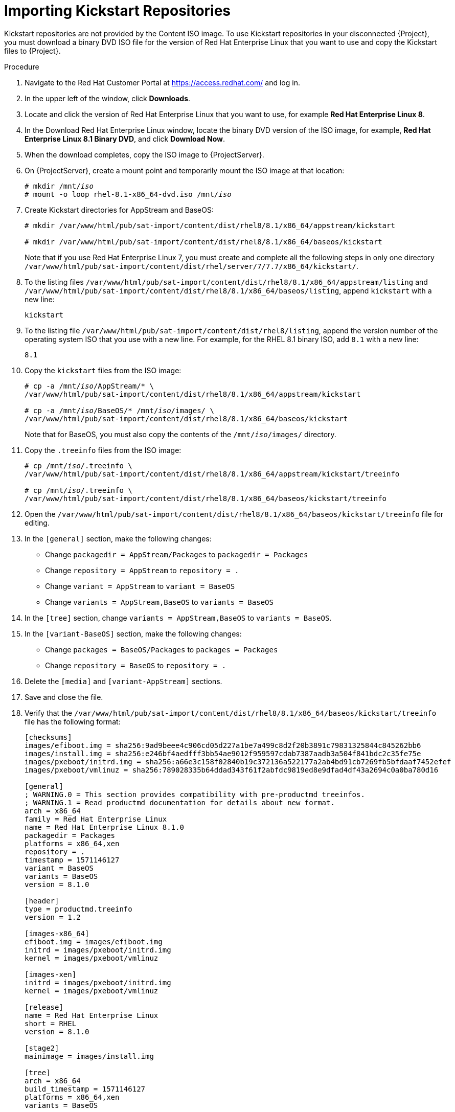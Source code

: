 [id="importing-kickstart-repositories_{context}"]
= Importing Kickstart Repositories

Kickstart repositories are not provided by the Content ISO image. To use Kickstart repositories in your disconnected {Project}, you must download a binary DVD ISO file for the version of Red{nbsp}Hat Enterprise Linux that you want to use and copy the Kickstart files to {Project}.

.Procedure

. Navigate to the Red{nbsp}Hat Customer Portal at https://access.redhat.com/ and log in.
. In the upper left of the window, click *Downloads*.
. Locate and click the version of Red{nbsp}Hat Enterprise Linux that you want to use, for example *Red Hat Enterprise Linux 8*.
. In the Download Red Hat Enterprise Linux window, locate the binary DVD version of the ISO image, for example, *Red Hat Enterprise Linux 8.1 Binary DVD*, and click *Download Now*.
. When the download completes, copy the ISO image to {ProjectServer}.
. On {ProjectServer}, create a mount point and temporarily mount the ISO image at that location:
+
[options="nowrap" subs="+quotes"]
----
# mkdir /mnt/_iso_
# mount -o loop rhel-8.1-x86_64-dvd.iso /mnt/_iso_
----
+
. Create Kickstart directories for AppStream and BaseOS:
+
----
# mkdir /var/www/html/pub/sat-import/content/dist/rhel8/8.1/x86_64/appstream/kickstart

# mkdir /var/www/html/pub/sat-import/content/dist/rhel8/8.1/x86_64/baseos/kickstart
----
+
Note that if you use Red Hat Enterprise Linux 7, you must create and complete all the following steps in only one directory `/var/www/html/pub/sat-import/content/dist/rhel/server/7/7.7/x86_64/kickstart/`.
+
. To the listing files `/var/www/html/pub/sat-import/content/dist/rhel8/8.1/x86_64/appstream/listing` and `/var/www/html/pub/sat-import/content/dist/rhel8/8.1/x86_64/baseos/listing`, append `kickstart` with a new line:
+
----
kickstart
----
+
. To the listing file `/var/www/html/pub/sat-import/content/dist/rhel8/listing`, append the version number of the operating system ISO that you use with a new line. For example, for the RHEL 8.1 binary ISO, add `8.1` with a new line:
+
----
8.1
----
+
. Copy the `kickstart` files from the ISO image:
+
[options="nowrap" subs="+quotes"]
----
# cp -a /mnt/_iso_/AppStream/* \
/var/www/html/pub/sat-import/content/dist/rhel8/8.1/x86_64/appstream/kickstart

# cp -a /mnt/_iso_/BaseOS/* /mnt/_iso_/images/ \
/var/www/html/pub/sat-import/content/dist/rhel8/8.1/x86_64/baseos/kickstart
----
+
Note that for BaseOS, you must also copy the contents of the `/mnt/_iso_/images/` directory.
+
. Copy the `.treeinfo` files from the ISO image:
+
[options="nowrap" subs="+quotes"]
----
# cp /mnt/_iso_/.treeinfo \
/var/www/html/pub/sat-import/content/dist/rhel8/8.1/x86_64/appstream/kickstart/treeinfo

# cp /mnt/_iso_/.treeinfo \
/var/www/html/pub/sat-import/content/dist/rhel8/8.1/x86_64/baseos/kickstart/treeinfo
----
+
. Open the `/var/www/html/pub/sat-import/content/dist/rhel8/8.1/x86_64/baseos/kickstart/treeinfo` file for editing.
+
. In the `[general]` section, make the following changes:
* Change `packagedir = AppStream/Packages` to `packagedir = Packages`
* Change `repository = AppStream` to `repository = .`
* Change `variant = AppStream` to `variant = BaseOS`
* Change `variants = AppStream,BaseOS` to `variants = BaseOS`
. In the `[tree]` section, change `variants = AppStream,BaseOS` to `variants = BaseOS`.
. In the `[variant-BaseOS]` section, make the following changes:
* Change `packages = BaseOS/Packages` to `packages = Packages`
* Change `repository = BaseOS` to `repository = .`
. Delete the `[media]` and `[variant-AppStream]` sections.
. Save and close the file.
. Verify that the `/var/www/html/pub/sat-import/content/dist/rhel8/8.1/x86_64/baseos/kickstart/treeinfo` file has the following format:
+
[options="nowrap" subs="+quotes"]
----
[checksums]
images/efiboot.img = sha256:9ad9beee4c906cd05d227a1be7a499c8d2f20b3891c79831325844c845262bb6
images/install.img = sha256:e246bf4aedfff3bb54ae9012f959597cdab7387aadb3a504f841bdc2c35fe75e
images/pxeboot/initrd.img = sha256:a66e3c158f02840b19c372136a522177a2ab4bd91cb7269fb5bfdaaf7452efef
images/pxeboot/vmlinuz = sha256:789028335b64ddad343f61f2abfdc9819ed8e9dfad4df43a2694c0a0ba780d16

[general]
; WARNING.0 = This section provides compatibility with pre-productmd treeinfos.
; WARNING.1 = Read productmd documentation for details about new format.
arch = x86_64
family = Red Hat Enterprise Linux
name = Red Hat Enterprise Linux 8.1.0
packagedir = Packages
platforms = x86_64,xen
repository = .
timestamp = 1571146127
variant = BaseOS
variants = BaseOS
version = 8.1.0

[header]
type = productmd.treeinfo
version = 1.2

[images-x86_64]
efiboot.img = images/efiboot.img
initrd = images/pxeboot/initrd.img
kernel = images/pxeboot/vmlinuz

[images-xen]
initrd = images/pxeboot/initrd.img
kernel = images/pxeboot/vmlinuz

[release]
name = Red Hat Enterprise Linux
short = RHEL
version = 8.1.0

[stage2]
mainimage = images/install.img

[tree]
arch = x86_64
build_timestamp = 1571146127
platforms = x86_64,xen
variants = BaseOS

[variant-BaseOS]
id = BaseOS
name = BaseOS
packages = Packages
repository = .
type = variant
uid = BaseOS
----
+
. Open the `/var/www/html/pub/sat-import/content/dist/rhel8/8.1/x86_64/appstream/kickstart/treeinfo` file for editing.
. In the `[general]` section, make the following changes:
* Change `packagedir = AppStream/Packages` to `packagedir = Packages`
* Change `repository = AppStream` to `repository = .`
* Change `variants = AppStream,BaseOS` to `variants = AppStream`
. In the `[tree]` section, change `variants = AppStream,BaseOS` to `variants = AppStream`.
. In the `[variant-AppStream]` section, make the following changes:
* Change `packages = AppStream/Packages` to `packages = Packages`
* Change `repository = AppStream` to `repository = .`
. Delete the following sections from the file: `[checksums]`, `[images-x86_64]`, `[images-xen]`, `[media]`,  `[stage2]`, `[variant-BaseOS]`.
. Save and close the file.
. Verify that the `/var/www/html/pub/sat-import/content/dist/rhel8/8.1/x86_64/appstream/kickstart/treeinfo` file has the following format:
+
----
[general]
; WARNING.0 = This section provides compatibility with pre-productmd treeinfos.
; WARNING.1 = Read productmd documentation for details about new format.
arch = x86_64
family = Red Hat Enterprise Linux
name = Red Hat Enterprise Linux 8.1.0
packagedir = Packages
platforms = x86_64,xen
repository = .
timestamp = 1571146127
variant = AppStream
variants = AppStream
version = 8.1.0

[header]
type = productmd.treeinfo
version = 1.2

[release]
name = Red Hat Enterprise Linux
short = RHEL
version = 8.1.0

[tree]
arch = x86_64
build_timestamp = 1571146127
platforms = x86_64,xen
variants = AppStream

[variant-AppStream]
id = AppStream
name = AppStream
packages = Packages
repository = .
type = variant
uid = AppStream
----
+
. If you do not plan to use the mounted binary DVD ISO image, unmount and remove the directory:
+
[options="nowrap" subs="+quotes"]
----
# umount /mnt/_iso_
# rmdir /mnt/_iso_
----
+
. In the {Project} web UI, enable the Kickstart repositories.
